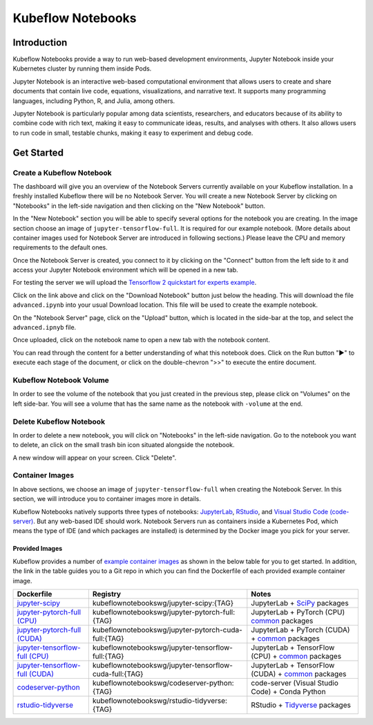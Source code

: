 .. _user-guide-notebooks:

==================
Kubeflow Notebooks
==================

Introduction
------------
Kubeflow Notebooks provide a way to run web-based development environments, Jupyter Notebook inside your Kubernetes cluster by running them inside Pods.

Jupyter Notebook is an interactive web-based computational environment that allows users to create and share documents that contain live code, equations, visualizations, and narrative text. It supports many programming languages, including Python, R, and Julia, among others.

Jupyter Notebook is particularly popular among data scientists, researchers, and educators because of its ability to combine code with rich text, making it easy to communicate ideas, results, and analyses with others. It also allows users to run code in small, testable chunks, making it easy to experiment and debug code.

Get Started
-----------

Create a Kubeflow Notebook
^^^^^^^^^^^^^^^^^^^^^^^^^^

The dashboard will give you an overview of the Notebook Servers currently available on your Kubeflow installation. In a freshly installed Kubeflow there will be no Notebook Server.
You will create a new Notebook Server by clicking on "Notebooks" in the left-side navigation and then clicking on the "New Notebook" button.

In the "New Notebook" section you will be able to specify several options for the notebook you are creating. In the image section choose an image of ``jupyter-tensorflow-full``. It is required for our example notebook. (More details about container images used for Notebook Server are introduced in following sections.) Please leave the CPU and memory requirements to the default ones.

Once the Notebook Server is created, you connect to it by clicking on the "Connect" button from the left side to it and access your Jupyter Notebook environment which will be opened in a new tab.

.. image:: ../_static/notebook-1.png

For testing the server we will upload the `Tensorflow 2 quickstart for experts example <https://www.tensorflow.org/tutorials/quickstart/advanced>`_.

Click on the link above and click on the "Download Notebook" button just below the heading. This will download the file ``advanced.ipynb`` into your usual Download location. This file will be used to create the example notebook.

On the "Notebook Server" page, click on the "Upload" button, which is located in the side-bar at the top, and select the ``advanced.ipnyb`` file.

.. image:: ../_static/notebook-2.png

Once uploaded, click on the notebook name to open a new tab with the notebook content.

.. image:: ../_static/notebook-3.png

You can read through the content for a better understanding of what this notebook does. Click on the Run button "▶︎"  to execute each stage of the document, or click on the double-chevron ">>" to execute the entire document.

Kubeflow Notebook Volume
^^^^^^^^^^^^^^^^^^^^^^^^

In order to see the volume of the notebook that you just created in the previous step, please click on "Volumes" on the left side-bar. You will see a volume that has the same name as the notebook with ``-volume`` at the end.

.. image:: ../_static/notebook-4.png

Delete Kubeflow Notebook
^^^^^^^^^^^^^^^^^^^^^^^^

In order to delete a new notebook, you will click on "Notebooks" in the left-side navigation. Go to the notebook you want to delete, an click on the small trash bin icon situated alongside the notebook.

.. image:: ../_static/notebook-5.png

A new window will appear on your screen. Click "Delete".

.. image:: ../_static/notebook-6.png

Container Images
^^^^^^^^^^^^^^^^

In above sections, we choose an image of ``jupyter-tensorflow-full`` when creating the Notebook Server. In this section, we will introduce you to 
container images more in details.

Kubeflow Notebooks natively supports three types of notebooks: `JupyterLab <https://github.com/jupyterlab/jupyterlab>`_, 
`RStudio <https://github.com/rstudio/rstudio>`_, and `Visual Studio Code (code-server) <https://github.com/coder/code-server>`_. But any web-based IDE 
should work. Notebook Servers run as containers inside a Kubernetes Pod, which means the type of IDE (and which packages are installed) is determined by 
the Docker image you pick for your server.

Provided Images
~~~~~~~~~~~~~~~

Kubeflow provides a number of `example container images <https://github.com/kubeflow/kubeflow/tree/master/components/example-notebook-servers>`_ as shown in the below table for you 
to get started. In addition, the link in the table guides you to a Git repo in which you can find the Dockerfile of each provided example container image.

.. list-table::
   :widths: auto
   :header-rows: 1

   * - Dockerfile
     - Registry
     - Notes
   * - `jupyter-scipy <https://github.com/kubeflow/kubeflow/tree/master/components/example-notebook-servers/jupyter-scipy>`_
     - kubeflownotebookswg/jupyter-scipy:{TAG}
     - JupyterLab + `SciPy <https://scipy.org/>`_ packages
   * - `jupyter-pytorch-full (CPU) <https://github.com/kubeflow/kubeflow/tree/master/components/example-notebook-servers/jupyter-pytorch-full>`_
     - kubeflownotebookswg/jupyter-pytorch-full:{TAG}
     - JupyterLab + PyTorch (CPU)  `common <https://github.com/kubeflow/kubeflow/blob/master/components/example-notebook-servers/jupyter-pytorch-full/requirements.txt>`__ packages
   * - `jupyter-pytorch-full (CUDA) <https://github.com/kubeflow/kubeflow/tree/master/components/example-notebook-servers/jupyter-pytorch-full>`_
     - kubeflownotebookswg/jupyter-pytorch-cuda-full:{TAG}
     - JupyterLab + PyTorch (CUDA) + `common <https://github.com/kubeflow/kubeflow/blob/master/components/example-notebook-servers/jupyter-pytorch-full/requirements.txt>`__ packages
   * - `jupyter-tensorflow-full (CPU) <https://github.com/kubeflow/kubeflow/tree/master/components/example-notebook-servers/jupyter-tensorflow-full>`_
     - kubeflownotebookswg/jupyter-tensorflow-full:{TAG}
     - JupyterLab + TensorFlow (CPU) + `common <https://github.com/kubeflow/kubeflow/blob/master/components/example-notebook-servers/jupyter-tensorflow-full/requirements.txt>`_ packages
   * - `jupyter-tensorflow-full (CUDA) <https://github.com/kubeflow/kubeflow/tree/master/components/example-notebook-servers/jupyter-tensorflow-full>`_
     - kubeflownotebookswg/jupyter-tensorflow-cuda-full:{TAG}
     - JupyterLab + TensorFlow (CUDA) + `common <https://github.com/kubeflow/kubeflow/blob/master/components/example-notebook-servers/jupyter-tensorflow-full/requirements.txt>`_ packages
   * - `codeserver-python <https://github.com/kubeflow/kubeflow/tree/master/components/example-notebook-servers/codeserver-python>`_
     - kubeflownotebookswg/codeserver-python:{TAG}
     - code-server (Visual Studio Code) + Conda Python
   * - `rstudio-tidyverse <https://github.com/kubeflow/kubeflow/tree/master/components/example-notebook-servers/rstudio-tidyverse>`__
     - kubeflownotebookswg/rstudio-tidyverse:{TAG}
     - RStudio + `Tidyverse <https://www.tidyverse.org/>`_ packages

.. seealso::
   - `Arrikto Kubeflow Notebooks <https://docs.arrikto.com/features/notebook-images.html#>`_
   - `Get started with Charmed Kubeflow <https://charmed-kubeflow.io/docs/get-started-with-charmed-kubeflow#heading--kubeflow-notebooks>`_
   - `Kubeflow Notebooks <https://www.kubeflow.org/docs/components/notebooks/>`_
   - `Example Notebook Servers <https://github.com/kubeflow/kubeflow/tree/master/components/example-notebook-servers>`_
   - `Container Images <https://www.kubeflow.org/docs/components/notebooks/container-images/>`_
